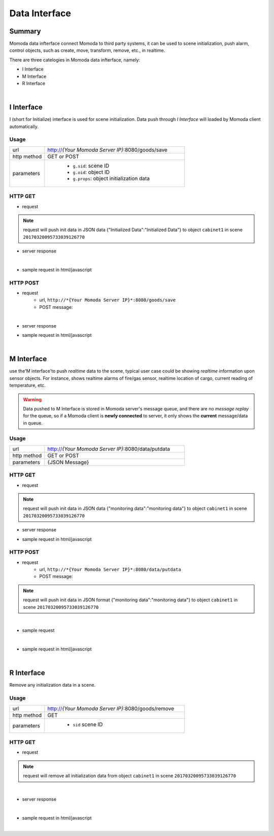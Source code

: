 ***************
Data Interface
***************

Summary
=========

Momoda data infterface connect Momoda to third party systems, it can be used to scene initialization, push alarm, control objects, such as create, move, transform, remove, etc., in realtime.

There are three catelogies in Momoda data infterface, namely:

- I Interface
- M Interface
- R Interface

|

I Interface
============

I (short for Initialize) interface is used for scene initialization. Data push through *I Interface* will loaded by Momoda client automatically.

Usage
^^^^^^
.. csv-table::
    :widths: 5, 20

    url, "http://*{Your Momoda Server IP}*:8080/goods/save"
    http method, GET or POST
    parameters, "
                - ``g.sid``: scene ID
                - ``g.oid``: object ID
                - ``g.props``: object initialization data
                "

HTTP GET 
^^^^^^^^^^^^^^^^^

- request

.. code-block:: text
   :linenos:

        http://127.0.0.1:8080/goods/save?g.sid=20170320095733039126770&g.oid=cabinet1&g.props={"Initialized Data":"Initialized Data"}

.. note::

  request will push init data in JSON data {"Initialized Data":"Initialized Data"} to object ``cabinet1`` in scene ``20170320095733039126770``


- server response
  
  .. image:: images/data_resp_1.png
    :align: center
    :alt: response
    :width: 480

|

- sample request in html/javascript

.. code-block:: html
   :linenos:

    <!DOCTYPE html>

    <html>

    <head>

    <script src="jquery-1.11.1.min.js">

    </script>

    <script>

    $(document).ready(function(){

    $("button").click(function(){

    $.get('http://127.0.0.1:8080/goods/save?g.sid=20170320095733039126770&g.oid=cabinet1&g.props={"Initialized Data":"Initialized Data"}',

        function(data) { alert("Data:" + data);}

            );

    });

    });

    </script>

    </head>

    <body>

    <button>Submit data</button>

    </body>

    </html>


HTTP POST 
^^^^^^^^^^^^^^^^^

- request
    - url, ``http://*{Your Momoda Server IP}*:8080/goods/save``
    - POST message:

    .. code-block:: javascript
        :linenos:

        {

                g.sid:20170320095733039126770

                g.oid:cabinet1

                g.props:{"Initialized Data":"Initialized Data"}

        }

        request will push init data in JSON format {"Initialized Data":"Initialized Data"} to object ``cabinet1`` in scene ``20170320095733039126770``

|

- server response
  
  .. image:: images/data_resp_2.png
    :align: center
    :alt: response
    :width: 480


- sample request in html/javascript

.. code-block:: html
   :linenos:

    <!DOCTYPE html>

    <html>

    <head>

    <script src="jquery-1.11.1.min.js">

    </script>

    <script>

    $(document).ready(function(){

    $("button").click(function(){

        $.post("http://127.0.0.1:8080/goods/save",

        {

        "g.sid":"20170320095733039126770",

        "g.oid":"cabinet1",

        "g.props":'{"Initialized Data":"Initialized Data"}'    },

        function(data) { alert("Data:" + data);}

            );

    });

    });

    </script>

    </head>

    <body>

    <button>Submit data</button>

    </body>

    </html>



|

M Interface
============

use the'M interface'to push *realtime* data to the scene, typical user case could be showing *realtime* information upon sensor objects. For instance, shows realtime alarms of fire/gas sensor,  realtime location of cargo, current reading of temperature, etc.

.. warning::

    Data pushed to M Interface is stored in Momoda server's message queue, and there are no *message replay* for the queue, so if a Momoda client is  **newly connected** to server, it only shows the **current** message/data in queue.
  

Usage
^^^^^^
.. csv-table::
    :widths: 5, 20

    url, "http://*{Your Momoda Server IP}*:8080/data/putdata"
    http method, GET or POST
    parameters, "{JSON Message}"

HTTP GET 
^^^^^^^^^^^^^^^^^

- request

.. code-block:: text
   :linenos:

   http://127.0.0.1:8080/data/putdata?param={"20170320095733039126770":{"cabinet1": {"monitoring data":"monitoring data"}}}  

.. note::

  request will push init data in JSON data {"monitoring data":"monitoring data"} to object ``cabinet1`` in scene ``20170320095733039126770``


- server response
  
  .. image:: images/data_resp_3.png
    :align: center
    :alt: response
    :width: 480

- sample request in html/javascript

.. code-block:: text
   :linenos:


    <!DOCTYPE html>

    <html>

    <head>

    <script src="jquery-1.11.1.min.js">

    </script>

    <script>

    $(document).ready(function(){

    $("button").click(function(){

        $.get('http://127.0.0.1:8080/data/putdata?param={"20170320095733039126770":{"cabinet1": {"monitoring data":"monitoring data"}}}',

        function(data) { alert("Data:" + data);}

            );

    });

    });

    </script>

    </head>

    <body>

    <button>Submit data</button>

    </body>

    </html>

HTTP POST 
^^^^^^^^^^^^^^^^^

- request
    - url, ``http://*{Your Momoda Server IP}*:8080/data/putdata``
    - POST message:

    .. code-block:: javascript
        :linenos:

        {

            param:{"20170320095733039126770":{"cabinet1":{"monitoring data":"monitoring data"}
        }

.. note::

    request will push init data in JSON format {"monitoring data":"monitoring data"}  to object ``cabinet1`` in scene ``20170320095733039126770``

|

- sample request
  
  .. image:: images/data_resp_4.png
    :align: center
    :alt: response
    :width: 480

|

- sample request in html/javascript

.. code-block:: html
    :linenos:

    <!DOCTYPE html>

    <html>

    <head>

    <script src="jquery-1.11.1.min.js">

    </script>

    <script>

    $(document).ready(function(){

    $("button").click(function(){

        $.post("http://127.0.0.1:8080/data/putdata",

        {

    param:'{"20170320095733039126770":{"cabinet1":{"monitoring data":"monitoring data"}}}'    },

        function(data) { alert("Data:" + data);}

            );

    });

    });

    </script>

    </head>

    <body>

    <button>Submit data</button>

    </body>

    </html>

|

R Interface
============

Remove any initialization data in a scene.

Usage
^^^^^^
.. csv-table::
    :widths: 5, 20

    url, "http://*{Your Momoda Server IP}*:8080/goods/remove"
    http method, GET
    parameters, "
                - ``sid`` scene ID "

HTTP GET 
^^^^^^^^^^^^^^^^^

- request

.. code-block:: text
   :linenos:

   http://127.0.0.1:8080/goods/remove?sid=20170320095733039126770&oid=cabinet1

.. note::

  request will remove all initialization data from object ``cabinet1`` in scene ``20170320095733039126770``

|

- server response
  
  .. image:: images/data_resp_5.png
    :align: center
    :alt: response
    :width: 480

|

- sample request in html/javascript

.. code-block:: text
   :linenos:

    <!DOCTYPE html>

    <html>

    <head>

    <script src="jquery-1.11.1.min.js">

    </script>

    <script>

    $(document).ready(function(){

    $("button").click(function(){

        $.get('http://127.0.0.1:8080/goods/remove?sid=20170320095733039126770&oid=cabinet1',

        function(data) { alert("Data:" + data);}

            );

    });

    });

    </script>

    </head>

    <body>

    <button>Submit data</button>

    </body>

    </html>

|

